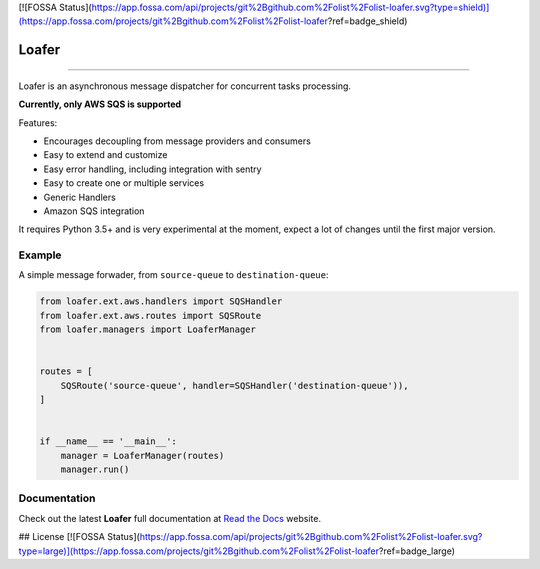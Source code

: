 [![FOSSA Status](https://app.fossa.com/api/projects/git%2Bgithub.com%2Folist%2Folist-loafer.svg?type=shield)](https://app.fossa.com/projects/git%2Bgithub.com%2Folist%2Folist-loafer?ref=badge_shield)

Loafer
======

|PyPI latest| |PyPI Version| |PyPI License| |Docs|

|CI Build Status| |Coverage Status| |Requirements Status|
|Scrutinizer Code Quality| |Code Climate|

|Olist Sponsor|

----

Loafer is an asynchronous message dispatcher for concurrent tasks processing.

**Currently, only AWS SQS is supported**


Features:

* Encourages decoupling from message providers and consumers
* Easy to extend and customize
* Easy error handling, including integration with sentry
* Easy to create one or multiple services
* Generic Handlers
* Amazon SQS integration


It requires Python 3.5+ and is very experimental at the moment, expect a lot
of changes until the first major version.


Example
~~~~~~~

A simple message forwader, from ``source-queue`` to ``destination-queue``:

.. code:: python

    from loafer.ext.aws.handlers import SQSHandler
    from loafer.ext.aws.routes import SQSRoute
    from loafer.managers import LoaferManager


    routes = [
        SQSRoute('source-queue', handler=SQSHandler('destination-queue')),
    ]


    if __name__ == '__main__':
        manager = LoaferManager(routes)
        manager.run()


Documentation
~~~~~~~~~~~~~

Check out the latest **Loafer** full documentation at `Read the Docs`_ website.


.. _`Read the Docs`: http://loafer.readthedocs.org/



.. |Docs| image:: https://readthedocs.org/projects/loafer/badge/?version=latest
   :target: http://loafer.readthedocs.org/en/latest/?badge=latest
.. |CI Build Status| image:: https://circleci.com/gh/georgeyk/loafer.svg?style=svg
   :target: https://circleci.com/gh/georgeyk/loafer
.. |Coverage Status| image:: https://codecov.io/gh/georgeyk/loafer/branch/master/graph/badge.svg
   :target: https://codecov.io/gh/georgeyk/loafer
.. |Requirements Status| image:: https://requires.io/github/georgeyk/loafer/requirements.svg?branch=master
   :target: https://requires.io/github/georgeyk/loafer/requirements/?branch=master
.. |Scrutinizer Code Quality| image:: https://scrutinizer-ci.com/g/georgeyk/loafer/badges/quality-score.png?b=master
   :target: https://scrutinizer-ci.com/g/georgeyk/loafer/?branch=master
.. |Code Climate| image:: https://codeclimate.com/github/georgeyk/loafer/badges/gpa.svg
   :target: https://codeclimate.com/github/georgeyk/loafer
.. |PyPI Version| image:: https://img.shields.io/pypi/pyversions/loafer.svg?maxAge=2592000
   :target: https://pypi.python.org/pypi/loafer
.. |PyPI License| image:: https://img.shields.io/pypi/l/loafer.svg?maxAge=2592000
   :target: https://pypi.python.org/pypi/loafer
.. |PyPI latest| image:: https://img.shields.io/pypi/v/loafer.svg?maxAge=2592000
   :target: https://pypi.python.org/pypi/loafer
.. |Olist Sponsor| image:: https://img.shields.io/badge/sponsor-olist-53b5f6.svg?style=flat-square
   :target: http://opensource.olist.com/


## License
[![FOSSA Status](https://app.fossa.com/api/projects/git%2Bgithub.com%2Folist%2Folist-loafer.svg?type=large)](https://app.fossa.com/projects/git%2Bgithub.com%2Folist%2Folist-loafer?ref=badge_large)